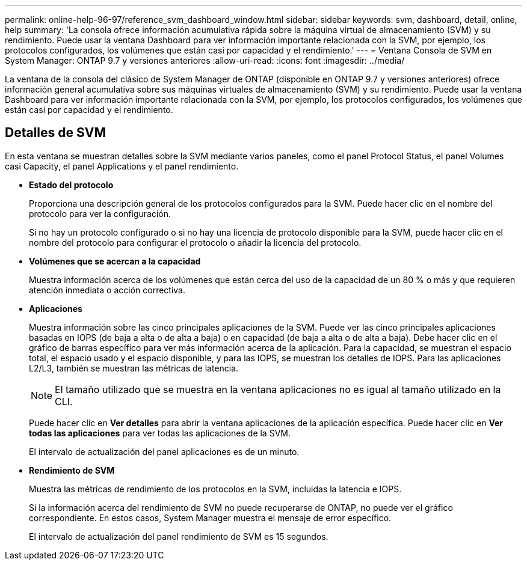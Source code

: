 ---
permalink: online-help-96-97/reference_svm_dashboard_window.html 
sidebar: sidebar 
keywords: svm, dashboard, detail, online, help 
summary: 'La consola ofrece información acumulativa rápida sobre la máquina virtual de almacenamiento (SVM) y su rendimiento. Puede usar la ventana Dashboard para ver información importante relacionada con la SVM, por ejemplo, los protocolos configurados, los volúmenes que están casi por capacidad y el rendimiento.' 
---
= Ventana Consola de SVM en System Manager: ONTAP 9.7 y versiones anteriores
:allow-uri-read: 
:icons: font
:imagesdir: ../media/


[role="lead"]
La ventana de la consola del clásico de System Manager de ONTAP (disponible en ONTAP 9.7 y versiones anteriores) ofrece información general acumulativa sobre sus máquinas virtuales de almacenamiento (SVM) y su rendimiento. Puede usar la ventana Dashboard para ver información importante relacionada con la SVM, por ejemplo, los protocolos configurados, los volúmenes que están casi por capacidad y el rendimiento.



== Detalles de SVM

En esta ventana se muestran detalles sobre la SVM mediante varios paneles, como el panel Protocol Status, el panel Volumes casi Capacity, el panel Applications y el panel rendimiento.

* *Estado del protocolo*
+
Proporciona una descripción general de los protocolos configurados para la SVM. Puede hacer clic en el nombre del protocolo para ver la configuración.

+
Si no hay un protocolo configurado o si no hay una licencia de protocolo disponible para la SVM, puede hacer clic en el nombre del protocolo para configurar el protocolo o añadir la licencia del protocolo.

* *Volúmenes que se acercan a la capacidad*
+
Muestra información acerca de los volúmenes que están cerca del uso de la capacidad de un 80 % o más y que requieren atención inmediata o acción correctiva.

* *Aplicaciones*
+
Muestra información sobre las cinco principales aplicaciones de la SVM. Puede ver las cinco principales aplicaciones basadas en IOPS (de baja a alta o de alta a baja) o en capacidad (de baja a alta o de alta a baja). Debe hacer clic en el gráfico de barras específico para ver más información acerca de la aplicación. Para la capacidad, se muestran el espacio total, el espacio usado y el espacio disponible, y para las IOPS, se muestran los detalles de IOPS. Para las aplicaciones L2/L3, también se muestran las métricas de latencia.

+
[NOTE]
====
El tamaño utilizado que se muestra en la ventana aplicaciones no es igual al tamaño utilizado en la CLI.

====
+
Puede hacer clic en *Ver detalles* para abrir la ventana aplicaciones de la aplicación específica. Puede hacer clic en *Ver todas las aplicaciones* para ver todas las aplicaciones de la SVM.

+
El intervalo de actualización del panel aplicaciones es de un minuto.

* *Rendimiento de SVM*
+
Muestra las métricas de rendimiento de los protocolos en la SVM, incluidas la latencia e IOPS.

+
Si la información acerca del rendimiento de SVM no puede recuperarse de ONTAP, no puede ver el gráfico correspondiente. En estos casos, System Manager muestra el mensaje de error específico.

+
El intervalo de actualización del panel rendimiento de SVM es 15 segundos.


